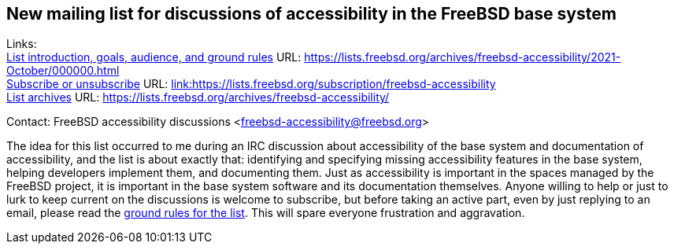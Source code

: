 == New mailing list for discussions of accessibility in the FreeBSD base system

Links: +
link:https://lists.freebsd.org/archives/freebsd-accessibility/2021-October/000000.html[List introduction, goals, audience, and ground rules] URL: link:https://lists.freebsd.org/archives/freebsd-accessibility/2021-October/000000.html[https://lists.freebsd.org/archives/freebsd-accessibility/2021-October/000000.html] +
link:https://lists.freebsd.org/subscription/freebsd-accessibility[Subscribe or unsubscribe] URL: link:https://lists.freebsd.org/subscription/freebsd-accessibility[link:https://lists.freebsd.org/subscription/freebsd-accessibility] +
link:https://lists.freebsd.org/archives/freebsd-accessibility/[List archives] URL: link:https://lists.freebsd.org/archives/freebsd-accessibility/[https://lists.freebsd.org/archives/freebsd-accessibility/]

Contact: FreeBSD accessibility discussions <freebsd-accessibility@freebsd.org>  

The idea for this list occurred to me during an IRC discussion about accessibility of the base system and documentation of accessibility, and the list is about exactly that: identifying and specifying missing accessibility features in the base system, helping developers implement them, and documenting them.
Just as accessibility is important in the spaces managed by the FreeBSD project, it is important in the base system software and its documentation themselves. Anyone willing to help or just to lurk to keep current on the discussions is welcome to subscribe, but before taking an active part, even by just replying to an email, please read the link:https://lists.freebsd.org/archives/freebsd-accessibility/2021-October/000000.html[ground rules for the list]. This will spare everyone frustration and aggravation.
